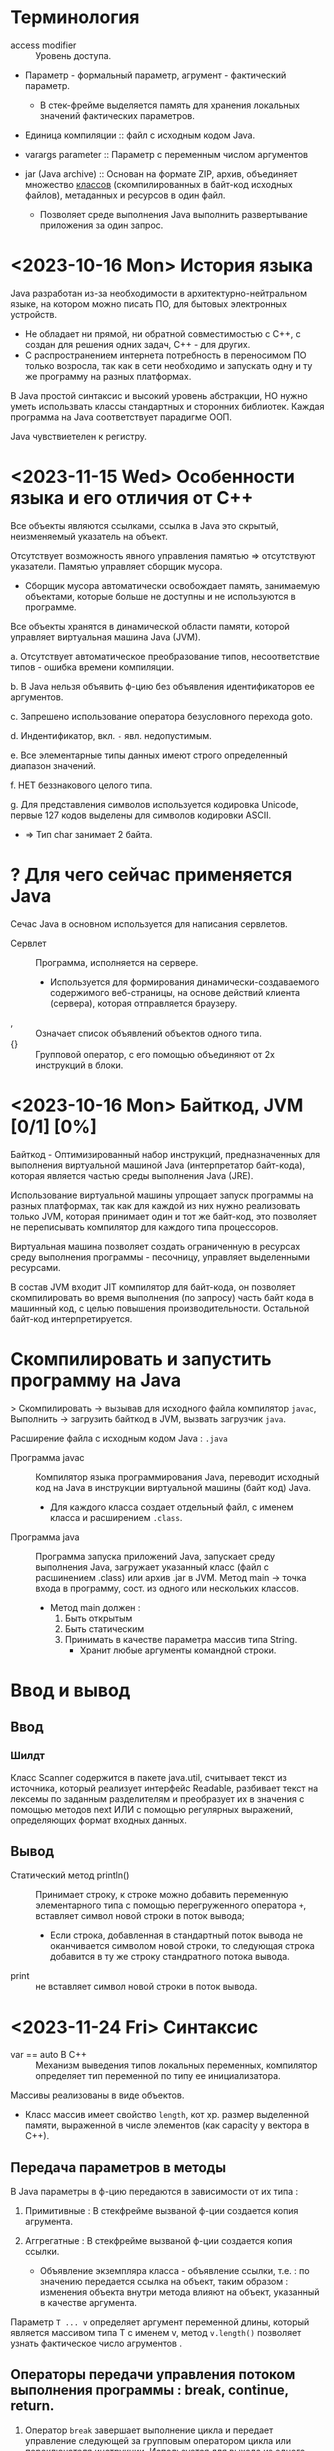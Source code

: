 #+startup: overview
* Терминология

- access modifier :: Уровень доступа.

- Параметр - формальный параметр, агрумент - фактический параметр.
  + В стек-фрейме выделяется память для хранения локальных значений фактических параметров.

- Единица компиляции :: файл с исходным кодом Java.

- varargs parameter :: Параметр с переменным числом аргументов

- jar (Java archive) :: Основан на формате ZIP,   архив, объединяет множество _классов_ (скомпилированных в байт-код исходных файлов), метаданных и ресурсов в один файл.
  + Позволяет среде выполнения Java выполнить развертывание приложения за один запрос.


* <2023-10-16 Mon> История языка

Java разработан из-за необходимости в архитектурно-нейтральном языке, на котором можно писать ПО, для бытовых электронных устройств.
  - Не обладает ни прямой, ни обратной совместимостью с С++, с создан для решения одних задач, С++ - для других.
  - С распространением интернета потребность в переносимом ПО только возросла, так как в сети необходимо и запускать одну и ту же программу на разных платформах.

В Java простой синтаксис и высокий уровень абстракции, НО нужно уметь использвать классы стандартных и сторонних библиотек.
Каждая программа на Java соответствует парадигме ООП.

Java чувствиетелен к регистру.

* <2023-11-15 Wed> Особенности языка и его отличия от С++

Все объекты являются ссылками, ссылка в Java это скрытый, неизменяемый указатель на объект.

Отсутствует возможность явного управления памятью => отсутствуют указатели. Памятью управляет сборщик мусора.
- Сборщик мусора автоматически освобождает память, занимаемую объектами, которые больше не доступны и не используются в программе.

Все объекты хранятся в динамической области памяти, которой управляет виртуальная машина Java (JVM).

a. Отсутствует автоматическое преобразование типов, несоответствие типов - ошибка времени компиляции.

b. В Java нельзя объявить ф-цию без объявления идентификаторов ее аргументов.

c. Запрешено использование оператора безусловного перехода goto.

d. Индентификатор, вкл. ~-~ явл. недопустимым.

e. Все элементарные типы данных имеют строго определенный диапазон значений.

f. НЕТ беззнакового целого типа.

g. Для представления символов используется кодировка Unicode, первые 127 кодов выделены для символов кодировки ASCII.
   + => Тип char занимает 2 байта.


* ? Для чего сейчас применяется Java

Сечас Java в основном используется для написания сервлетов.

- Сервлет :: Программа, исполняется на сервере.
  + Используется для формирования динамически-создаваемого содержимого веб-страницы, на основе действий клиента (сервера), которая отправляется браузеру.

- , :: Означает список объявлений объектов одного типа.
- {} :: Групповой оператор, с его помощью объединяют от 2х инструкций в блоки.

* <2023-10-16 Mon> Байткод, JVM [0/1] [0%]

Байткод - Оптимизированный набор инструкций, предназнaченных для выполнения виртуальной машиной Java (интерпретатор байт-кода), которая является частью среды выполнения Java (JRE).

Использование виртуальной машины упрощает запуск программы на разных платформах, так как для каждой из них нужно реализовать только JVM, которая принимает один и тот же байт-код, это позволяет не переписывать компилятор для каждого типа процессоров.

Виртуальная машина позволяет создать ограниченную в ресурсах среду выполнения программы - песочницу, управляет выделенными ресурсами.

В состав JVM входит JIT компилятор для байт-кода, он позволяет скомпилировать во время выполнения (по запросу) часть байт кода в машинный код, с целью повышения производительности. Остальной байт-код интерпретируется.

* Скомпилировать и запустить программу на Java

> Скомпилировать -> вызывав для исходного файла компилятор ~javac~, Выполнить -> загрузить байткод в JVM, вызвать загрузчик ~java~.

Расширение файла с исходным кодом Java : ~.java~

- Программа javac :: Компилятор языка программирования Java, переводит исходный код на Java в инструкции виртуальной машины (байт код) Java.
  + Для каждого класса создает отдельный файл, с именем класса и расширением ~.class~.

- Программа java :: Программа запуска приложений Java, запускает среду выполнения Java, загружает указанный класс (файл с расшинением .class) или архив .jar в JVM. Метод main -> точка входа в программу, сост. из одного или нескольких классов.
  - Метод main должен :
    1. Быть открытым
    2. Быть статическим
    3. Принимать в качестве параметра массив типа String.
       + Хранит любые аргументы командной строки.


* Ввод и вывод

** Ввод

*** Шилдт

Класс Scanner содержится в пакете java.util, считывает текст из источника, который реализует интерфейс Readable, разбивает текст на лексемы по заданным разделителям и преобразует их в значения с помощью методов next ИЛИ с помощью регулярных выражений, определяющих формат входных данных.

** Вывод

- Статический метод println() :: Принимает строку, к строке можно добавить переменную элементарного типа с помощью перегруженного оператора ~+~, вставляет символ новой строки в поток вывода;
  + Если строка, добавленная в стандартный поток вывода не оканчивается символом новой строки, то следующая строка добавится в ту же строку стандратного потока вывода.

- print :: не вставляет символ новой строки в поток вывода.


* <2023-11-24 Fri> Синтаксис

- var == auto В С++ :: Механизм выведения типов локальных переменных, компилятор определяет тип переменной по типу ее инициализатора.

Массивы реализованы в виде объектов.
- Класс массив имеет свойство ~length~, кот хр. размер выделенной памяти, выраженной в числе элементов (как capacity у вектора в С++).

** Передача параметров в методы

В Java параметры в ф-цию передаются в зависимости от их типа :

1. Примитивные : В стекфрейме вызваной ф-ции создается копия агрумента.

2. Аггрегатные : В стекфрейме вызваной ф-ции создается копия ссылки.
   + Объявление экземпляра класса - объявление ссылки, т.е. : по значению передается ссылка на объект, таким образом : изменения объекта внутри метода влияют на объект, указанный в качестве аргумента.

Параметр ~T ... v~ определяет аргумент переменной длины, который является массивом типа T с именем v, метод ~v.length()~ позволяет узнать фактическое число агрументов .


** Операторы передачи управления потоком выполнения программы : break, continue, return.

1. Оператор ~break~ завершает выполнение цикла и передает управление следующей за групповым оператором цикла или переключателя инструкции. Используется для выхода из одного блока кода.
   - Существует расширенная форма : ~break метка~ - замена ~goto метка~ - передает управление следующей за меткой инструкции. Используется для *выхода* из нескольких блоков кода.
     + Управление передается инструкции следующей за групповым оператором блока с меткой.
     + Метка :: Идентификатор Java, за которым следует ~:~, используется для идентификации блока кода.

2. Оператор ~continue~ передает управление условному выражению, управляющему циклом, т.е. : цикл переходит на сл. итерацию.
   - Существует расширенная форма : ~continue метка~

3. Оператор ~return~ передает управление обратно вызывающего метода, из стека удаляется соответсвующий стек-фрейм.
   - ~return~ в методе ~main~ передаст управление среде выполнения Java.


** Циклы

Цикл ~for~ состоит из 3х частей, отделенных друг от друга оператором ; : инициализазиция счетчика, условие окончания цикла, изменение счетчика.
- Части цикла for могут быть пустыми.

Цикл ~for-each~ проходит по коллекции объектов C от начала до конца. На каждой итерации из коллекции извлекается один элемент и сохраняется в переменной цикла it.
- Тип переменной цикла it должен _совпадать_ или быть _совместимым_ с типом элементов коллекции.
- Является более универсальным для прохода по коллекции.
#+BEGIN_SRC java
    for (var it : C) {
        // Тело цикла
    }
#+END_SRC


** <2023-12-07 Thu> Переключатель в Java

#+BEGIN_SRC java
    switch(выражение)
        {
        case значение_выражения_1
            // Последовательность инструкций
            break; // или yield значение;
        /* ... */
        }
#+END_SRC

Простой сбособ управления потоком выполнения в зависимости от значения выражения в метках ~case~.
- Более эффективен чем набор вложенных условных операторов если необходимо сделать выбор среди большой группы значений.

Выражение должно уникальным, неизменяемым и иметь тип : byte, short, int, char, String или тип перечисления.

Оператор ~break~ применяется для завершения последовательности операторов, переводит поток управления к следующей за ~switch~ инструкции.
- Если пропустить оператор ~break~ то поток выполнения перейдет к следующему оператору ~case~.

В операторе ~case~ можно указывать более одной константы, константы отделяют друг от друга запятыми.
  #+BEGIN_SRC java
    case 1000, 1205, 8900:
        priorityLevel = 1;
        break;
  #+END_SRC

~switch~ может возвращать значение для этого каждый из операторов ~case~ должен возвращать значение с помощью оператора ~yield~.
- Это упрощает написание кода когда нужно присвоить значение некоторой переменной в зависимости от значения выражения.


** <2023-11-14 Tue> Type Wrappers (Обертки типов)

Примитивные типы в Java, в целях повышения эффективности использования ресурсов реализованы также как в С++, это именованные области памяти, доступные для записи и чтения, но библиотечные классы и алгоритмы работают только с объектами, таким образом в некоторых ситуациях необходимо объектное представление примитивных типов.

- Обертка типа (Type Wrapper) :: Объектное представление примитивного типа (инкапсулирует переменную примитивного типа и предоставляет методы для работы с ним).

- Doube, Float, Long, Integer, Short, Byte, Character, Boolean.

Иниициализировать объект одного из классов type wrapper можно либо с помощью статического метода ~valueOf()~, либо с помощью оператора ~=~, они принимают в качестве параметра литерал соответствующего примитивного типа.

Вообще нет необходимости явно создавать объект семейства классов type wrapper, так как компилятор Java предоставляет механизмы автоупаковки и автораспаковки, которые он выполняет всякий раз, когда примитивный тип должен быть преобразован в объект, и наоборот.




** WAIT <2023-12-12 Tue> Обработка исключений

Ключевые слова : try, catch, throw, throws, finally.

При использовании сторонних API информацию о возникших исключениях записывают в лог файл для посл. анализа.


- Исключение :: Объект, описывающий ошибку, возникшую внутри фрагмента кода.
  + Обработка исключений позволяет предотвратить автоматическое завершение работы программы.
  + Для объявления пользовательского исключения нужно создать класс, производный от ~Exception~

В блоке ~try~ проверяют фрагмент кода на наличие исключений.
- При генерации исключения управление передается соответствующему блоку ~catch~, где оно обрабатывается.
  + После выполнения блока ~catch~ управление передается инструкции, следующей за всей конструкцией ~try/catch~

  + Если исключение вызвано во вложенной конструкции ~try/catch~ и эта конструкция не имеет обработчика сгенерированного исключения, то стек раскручивается и поиск соответствующего обработчика будет выполнен во внешней конструкции.

  + Любое не перехваченное программой исключение (ошибка времени выполнения) будет обработано стандартным обработчиком, который прекращает работу программы и выводит строку с описанием исключения.


- Последовательность обработчиков ~catch~ используется когда фрагмент кода может генерировать более одного исключения.
  + В последовательности конструкций ~catch~ объявление обработчика, принимающего производный класс должен предшествовать обработчику, принимающему базовый класс, иначе обработчик, принимающий подкласс никогда не будет достигнут.

Ключ слово ~throw~ используется для генерации исключения. Если не будет найден обработчик этого исключения то работа программы будет аварийно завершена стандартным обработчиком.

Конструкция ~throws~ используется для перечисления типов исключений, которые в методе не обрабатываются но могут быть сгенерированы.

Ключевое слово ~finally~ позволяет создать блок кода который будет выполнен после блока ~try/catch~, не зависимо от того, сгенерировано исключение или нет. Используется для освобождения выделенных в начале метода ресурсов (чаще всего закрытия открытых файлов).



** <2023-11-14 Tue> Аннотации

- Аннотация :: Механизм *метаданных*, Дополнительная информация, включаемая в исходный код, которая не меняет семантику программы, но используется компилятором, анализатором кода и другими средствами автоматизации сборки или развертывания. Аннотировать можно любой тип объявлений языка. Аннотация (как и шаблон в С++) предшествует остальной части объявления.

  1. Для объявления используется ключ слово ~@interface~. Объявление аннотации по синтаксису сходно с объявлением класса, т.е. : объявление аннотации должно содержаться в одноименном исходном файле.
     * Аннотации как и интерфейсы состоят только из объявлений заголовков методов.

     * Являются производными от интерфейса Annotation.

     #+BEGIN_SRC java
     /* Как объявить пользовательскую аннотацию в Java */
     @Target(ElementType.TYPE)
     // Перечисление ElementType указывает тип аннотации.
     @Retention(RetentionPolicy.RUNTIME) // в скобках указывается список инициализаторов членов, каждый инициализатор присваивается соответствующему члену.
     public @interface NewAnnotation {
     }
     #+END_SRC

Аннотации чаще всего используют во время выполнения.

Аннотация ~@Override~ явно указывает компилятору что метод переопределяет метод базового класса.

Аннотация ~@Target~ применяется к пользовательским аннотациям и явно указывает тип объявлений языка, к которому можно применять данную аннотацию.

Аннотация ~@Retention~ устанавливает политику хранения пользовательской аннотации, которая определяет этапы на которых будет доступна аннотация.

- Внутри _перечисления_ ~RententionPolicy~ инкапсулированны 3 *политики хранения* : SOURCE, CLASS, RUNTIME.
  + CLASS :: успользуется по умолчанию, аннотация доступна в исходном коде и на этапе компиляции.
  + RUNTIME :: Обеспечивает доступность аннотации в исходном коде и во время компиляции и выполнения.
    * Информацию об аннотациях класса с такой политикой хранения можно запрашивать из других программ на Java посредством рефлексии.

- Рефлексия :: Средство, позв. получать информацию о классе во время выполнения.





* <2023-11-15 Wed> ООП
** <2023-11-03 Fri> Пакеты -> объявление и импорт

- Пакет :: Группа классов, средство инкапсуляции, _используется для определения пространства имен_.
  + Уровни доступа для класса в пакете :
    a. Стандартный (без модификатора) -> Доступен только в пределах пакета.

    b. Открытый (public) -> Доступен за пределами пакета. В исходном файле может быть только _один_ *открытый класс*, причем _его имя должно совпадать с именем исходного файла_.

*** Оператор package в Java ~ ключ слово namespace в C++

Оператор ~package~ определяет пространство имен для всех классов, объявленных в данном исходном файле
- Если оператор ~package~ отсутствует, то идентификаторы классов помещаются в стандартный безымянный пакет.

Для хранения пакетов применяют каталоги : имя каталога должно совпадать с именем пакета, вплоть до регистра.
- Иерархия пакетов также должна быть отражена в файл. системе.

Пути к каталогам, содержащим пакеты нужно указать в переменной среды окружения ~classpath~ или в параметре загрузчика ~java -classpath~

*** Оператор import в Java ~ директива using в C++

Позволяет сделать видимыми в текущем пространстве имен определенные классы или целые пакеты.

Классам импортирующего кода будут доступны только открытые элементы пакета.


** Икапсуляция : Классы и уровни доступа

В Java как и в С++ существуют 3 уровня доступа.

Класс определяет новый, аггрегатный тип данных.
Компилятор Java автоматически помещает каждый класс в отдельный файл с расширением ~.class~.
- Имя класса, содержащего метод ~main()~ должно совпадать с именем исходного файла вплоть до регистра.

Свойства == переменные экземпляра, каждый объект хранит свою, независимую копию этих переменных.

Метод ~main~ объявляется в классе для объявления точки входа в программу.

Оператор ~new~ выделяет динамическую область памяти под объект и возвращает адрес младшего байта выделенной области (как и в С++).
- _В Java все объекты хранятся в динамической области памяти_.

- Объявление переменной некоторого аггрегатного типа (без инициализации) - объявление *ссылки* (ссылка - скрытый, неизменяемый указатель) на соответсвующий тип.

- Выделенные ресурсы освобождаются автоматически сборщиком мусора.
  + Выделенная под объект память освобождается, после того как будет уничтожена последняя ссылка на него.

Оператор ~.~ исп. для доступа к членам объекта.

Конструктор по умолчанию, сгенерированный компилятором, инициализирует нулями все неинециализированные переменные.

- this :: Ссылка на объект, из которого вызван метод.
  + Может использоваться для явного доступа к свойствам с теми же именами что и у аргументов ф-ции, так как последние скрывают свойства.
  + Статический метод не может ссылаться на this, так как он ему не передается.

Ключевое слово ~final~ делает свойство класса неизменяемым.
- Финальное свойство должно быть инициализированно при объявлении или в конструкторе.
- Идентификаторы финальных свойств пишут капсом.

*** Статические члены класса

Для иницализации статических свойств класса объявляют блок ~static~, который выполняется в первую очередь.


*** Уровни доступа к членам класса : Открытый, Закрытый, Защищенный определяют доступность члена за пределами класса.

Объявление члена класса должно начинаться с объявления уровня доступа (без разделителя :).

Уровень доступа по умолчанию : Открытый в своем пакете.


*** Вложенные классы

Вложенный класс является членом объемлющего класса.

Нестатический Вложенный класс имеет доступ ко всем членам объемлющего класса.

Статический вложенный класс может ссылаться только на статические члены объемлющего класса.

Объемлющий класс не имеет доступа к членам вложенного.

Можно объявить локальный для блока (например : тела ф-ции) внутренний класс.

Применяются при обработке определенных типов событий.


** Наследование

Ключ слово ~extends~ обозначает отношение наследование, объявляемый класс наследует все члены другого класса.
- В Java не поддерживается множественное наследование.
- В Java существует только открытый режим наследования, т.е : производный класс имеет доступ только к открытым и защищенным членам базового класса.

Ключ слово ~super~ имеет 2 формы :

1. Вызывает конструктор базового класса
2. Исп. для доступа к его членам.



Ссылки на суперкласс и производные от него классы совместимы, т.е. : _ссылке на базовый класс можно присвоить ссылку на производный класс_, но используя ссылку на базовый класс нельзя получить доступ к локальным для производного класса свойствам.


** <2023-12-12 Tue> Интерфейсы -> Поиск метода, подлежащего выполнению произвдится динамически во время выполнения.

*** interface

Ключ слово ~interface~ (исп. вместо ~class~) объявляет *абстрактный класс*, который состоит _из объявлений заголовков (сигнатур) методов_.
- Методу интерфейса можно добавить стандартную реализацию.
- Все методы являются открытыми.

Класс может реализовывать любое количество интерфейсов.

Интерфейсы находятся в иерархии, отличающейся от иерархии классов.

С открытыми интерфейсами все также как и с открытыми классами.

Для реализации интерфейса в определение класса включают конструкцию ~implements~ и реализуют все методы интерфейса.

С помощью ссылки на интерфейс можно ссылаться на любой экземпляр, любого класса, реализующего объявленный интерфейс.
- Но ссылке на интерфейс доступны только методы, прис. в объявлении интерфейса.

*** abstract

Ключ слово ~abstract~ используют вместе с ~class~ и ~implements~

Этим ключ словом объявляют класс, который не полнюстью реализует интерфейс.


** Перечисления

- Перечисление :: Особый класс, список именованных констант, объект перечисления может содержать только значения из списка значений, указанных при объявлени. Удобно использовать в операторе switch.
  + В Java перечисление может иметь конструктор и методы


* Библиотечные классы

Существуют интерфейсы и классы коллекций, List - интерфейс, а ArrayList - его реализация -> динамический массив (массив из ссылок на объекты переменной длины), аналог вектора из С++.

** String

Строковый литерал тоже объект класса String

Объекты класса String неизменяемы.
